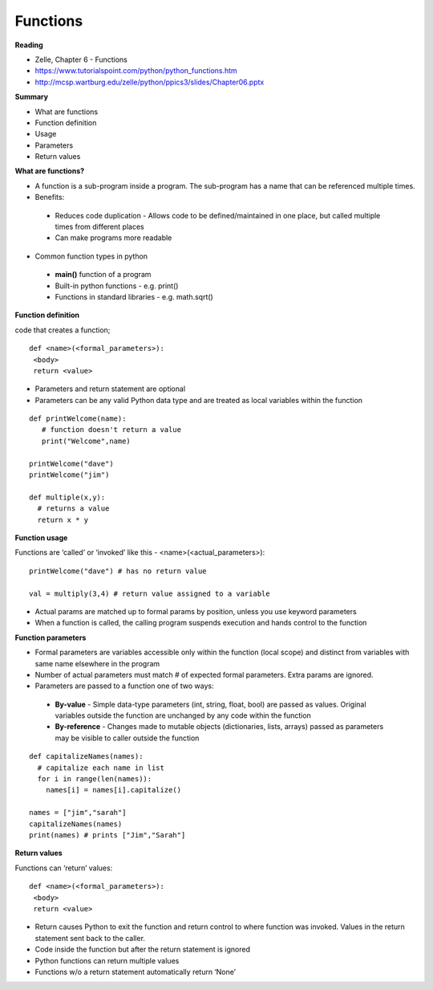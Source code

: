 ====
Functions
====

**Reading**

* Zelle, Chapter 6 - Functions
* https://www.tutorialspoint.com/python/python_functions.htm 
* http://mcsp.wartburg.edu/zelle/python/ppics3/slides/Chapter06.pptx 

**Summary**

* What are functions
* Function definition
* Usage
* Parameters
* Return values
 

**What are functions?**

* A function is a sub-program inside a program. The sub-program has a name that can be referenced multiple times.
* Benefits:
 - Reduces code duplication - Allows code to be defined/maintained in one place, but called multiple times from different places
 - Can make programs more readable
 
* Common function types in python
 - **main()** function of a program
 - Built-in python functions - e.g. print()
 - Functions in standard libraries - e.g. math.sqrt()
 

**Function definition**

code that creates a function;
::

 def <name>(<formal_parameters>):
  <body>
  return <value>

* Parameters and return statement are optional
* Parameters can be any valid Python data type and are treated as local variables within the function
::

 def printWelcome(name):
    # function doesn't return a value
    print("Welcome",name)
    
 printWelcome("dave")
 printWelcome("jim")
   
 def multiple(x,y):
   # returns a value
   return x * y
  
**Function usage**

Functions are ‘called’ or ‘invoked’ like this - <name>(<actual_parameters>):
::

 printWelcome("dave") # has no return value

 val = multiply(3,4) # return value assigned to a variable
 
* Actual params are matched up to formal params by position, unless you use keyword parameters
* When a function is called, the calling program suspends execution and hands control to the function
 

**Function parameters**

* Formal parameters are variables accessible only within the function (local scope) and distinct from variables with same name elsewhere in the program
* Number of actual parameters must match # of expected formal parameters. Extra params are ignored.
* Parameters are passed to a function one of two ways:
 - **By-value** - Simple data-type parameters (int, string, float, bool) are passed as values. Original variables outside the function are unchanged by any code within the function
 - **By-reference** - Changes made to mutable objects (dictionaries, lists, arrays) passed as parameters may be visible to caller outside the function
::

 def capitalizeNames(names):
   # capitalize each name in list
   for i in range(len(names)):
     names[i] = names[i].capitalize()
     
 names = ["jim","sarah"]
 capitalizeNames(names)
 print(names) # prints ["Jim","Sarah"]

 
**Return values**

Functions can ‘return’ values:
::

 def <name>(<formal_parameters>):
  <body>
  return <value>

* Return causes Python to exit the function and return control to where function was invoked. Values in the return statement sent back to the caller.
* Code inside the function but after the return statement is ignored
* Python functions can return multiple values
* Functions w/o a return statement automatically return ‘None’
